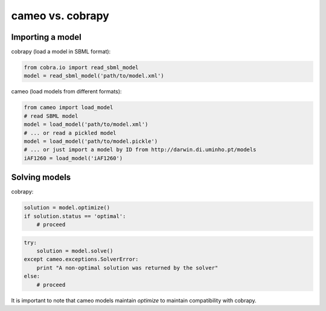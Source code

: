 =================
cameo vs. cobrapy
=================

-----------------
Importing a model
-----------------

cobrapy (load a model in SBML format):

.. code-block:: python

    from cobra.io import read_sbml_model
    model = read_sbml_model('path/to/model.xml')

cameo (load models from different formats):

.. code-block:: python

    from cameo import load_model
    # read SBML model
    model = load_model('path/to/model.xml')
    # ... or read a pickled model
    model = load_model('path/to/model.pickle')
    # ... or just import a model by ID from http://darwin.di.uminho.pt/models
    iAF1260 = load_model('iAF1260')

--------------
Solving models
--------------

cobrapy:

.. code-block:: python

    solution = model.optimize()
    if solution.status == 'optimal':
        # proceed

.. code-block:: python

    try:
        solution = model.solve()
    except cameo.exceptions.SolverError:
        print "A non-optimal solution was returned by the solver"
    else:
        # proceed

It is important to note that cameo models maintain `optimize` to maintain
compatibility with cobrapy.

